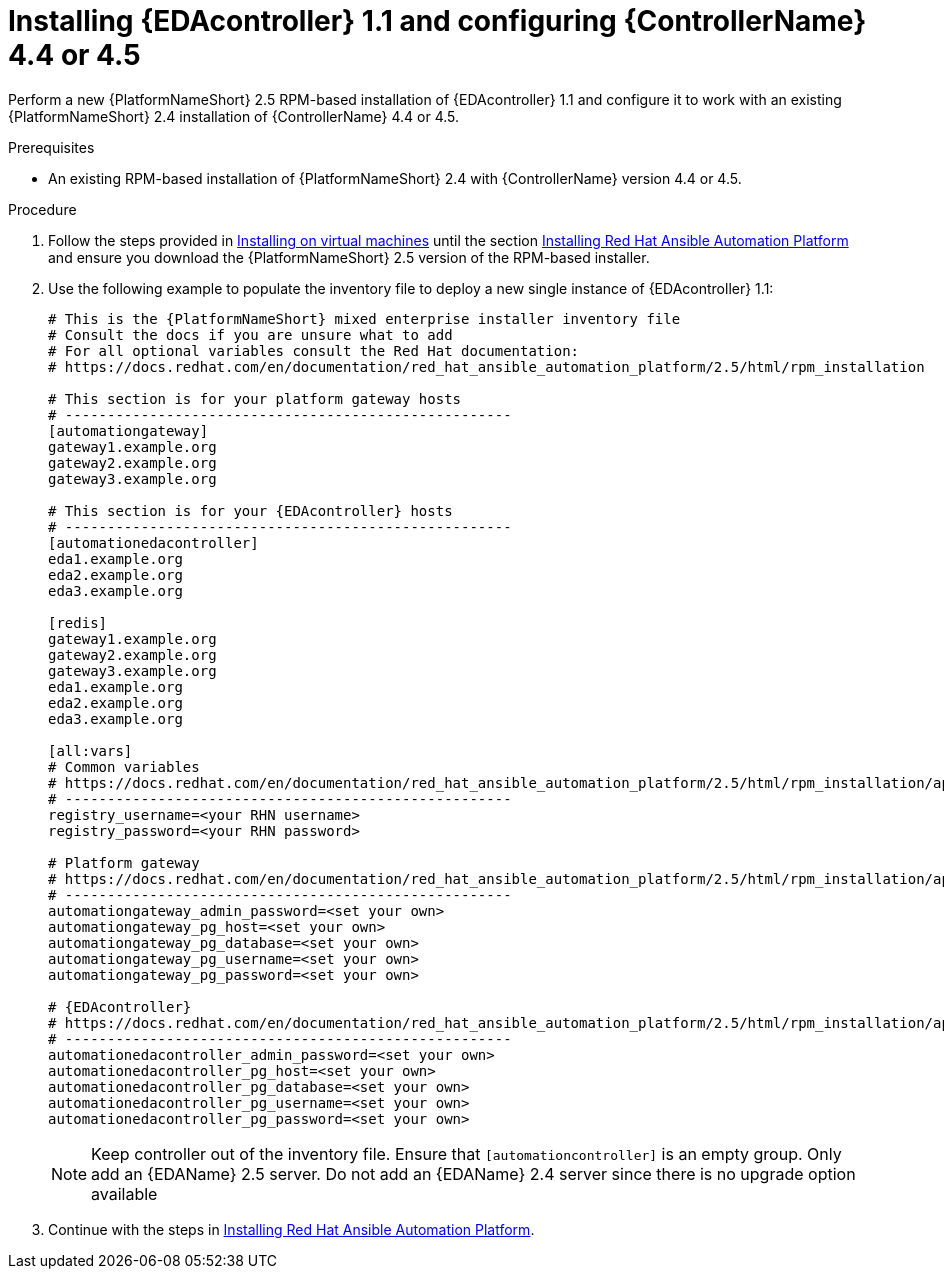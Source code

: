 [id="proc-RPM-install-eda-controller"]

= Installing {EDAcontroller} 1.1 and configuring {ControllerName} 4.4 or 4.5

Perform a new {PlatformNameShort} 2.5 RPM-based installation of {EDAcontroller} 1.1 and configure it to work with an existing {PlatformNameShort} 2.4 installation of {ControllerName} 4.4 or 4.5.

.Prerequisites

* An existing RPM-based installation of {PlatformNameShort} 2.4 with {ControllerName} version 4.4 or 4.5.

.Procedure

. Follow the steps provided in link:{BaseURL}/red_hat_ansible_automation_platform/2.5/html-single/rpm_installation/index[Installing on virtual machines] until the section link:{BaseURL}/red_hat_ansible_automation_platform/2.5/html-single/rpm_installation/assembly-platform-install-scenario#assembly-platform-install-scenario[Installing Red Hat Ansible Automation Platform] and ensure you download the {PlatformNameShort} 2.5 version of the RPM-based installer.
. Use the following example to populate the inventory file to deploy a new single instance of {EDAcontroller} 1.1:
+
[subs="+attributes"]
----
# This is the {PlatformNameShort} mixed enterprise installer inventory file
# Consult the docs if you are unsure what to add
# For all optional variables consult the Red Hat documentation:
# https://docs.redhat.com/en/documentation/red_hat_ansible_automation_platform/2.5/html/rpm_installation

# This section is for your platform gateway hosts
# -----------------------------------------------------
[automationgateway]
gateway1.example.org
gateway2.example.org
gateway3.example.org

# This section is for your {EDAcontroller} hosts
# -----------------------------------------------------
[automationedacontroller]
eda1.example.org
eda2.example.org
eda3.example.org

[redis]
gateway1.example.org
gateway2.example.org
gateway3.example.org
eda1.example.org
eda2.example.org
eda3.example.org

[all:vars]
# Common variables
# https://docs.redhat.com/en/documentation/red_hat_ansible_automation_platform/2.5/html/rpm_installation/appendix-inventory-files-vars#ref-general-inventory-variables
# -----------------------------------------------------
registry_username=<your RHN username>
registry_password=<your RHN password>

# Platform gateway
# https://docs.redhat.com/en/documentation/red_hat_ansible_automation_platform/2.5/html/rpm_installation/appendix-inventory-files-vars#ref-gateway-variables
# -----------------------------------------------------
automationgateway_admin_password=<set your own>
automationgateway_pg_host=<set your own>
automationgateway_pg_database=<set your own>
automationgateway_pg_username=<set your own>
automationgateway_pg_password=<set your own>

# {EDAcontroller}
# https://docs.redhat.com/en/documentation/red_hat_ansible_automation_platform/2.5/html/rpm_installation/appendix-inventory-files-vars#event-driven-ansible-controller
# -----------------------------------------------------
automationedacontroller_admin_password=<set your own>
automationedacontroller_pg_host=<set your own>
automationedacontroller_pg_database=<set your own>
automationedacontroller_pg_username=<set your own>
automationedacontroller_pg_password=<set your own>
----

+
[NOTE]
====
Keep controller out of the inventory file. 
Ensure that `[automationcontroller]` is an empty group. 								
Only add an {EDAName} 2.5 server. 
Do not add an {EDAName} 2.4 server since there is no upgrade option available
====
+
. Continue with the steps in link:{BaseURL}/red_hat_ansible_automation_platform/2.5/html-single/rpm_installation/assembly-platform-install-scenario#assembly-platform-install-scenario[Installing Red Hat Ansible Automation Platform].
